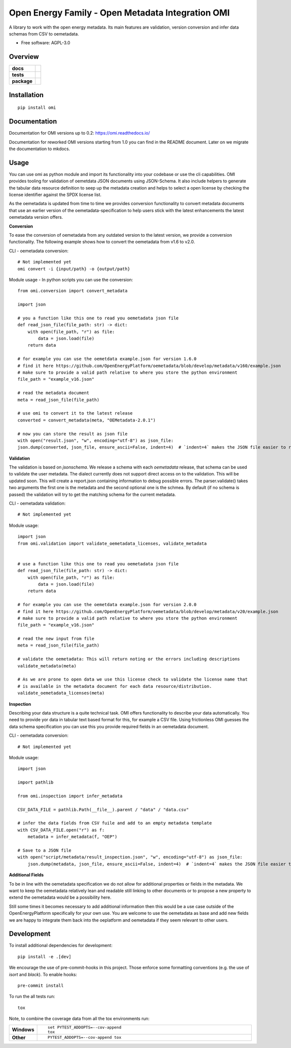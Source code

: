 ==================================================
Open Energy Family - Open Metadata Integration OMI
==================================================

A library to work with the open energy metadata. Its main features are validation, version conversion and infer data schemas from CSV to oemetadata.

* Free software: AGPL-3.0

Overview
========

.. start-badges

.. list-table::
    :stub-columns: 1

    * - docs
      - |docs|
    * - tests
      - | |Automated test| |codecov|
    * - package
      - | |version| |wheel| |supported-versions| |supported-implementations|
        | |commits-since|
.. |docs| image:: https://readthedocs.org/projects/omi/badge/?style=flat
    :target: https://readthedocs.org/projects/omi
    :alt: Documentation Status

.. |Automated test| image:: https://github.com/OpenEnergyPlatform/omi/actions/workflows/automated-testing.yml/badge.svg
    :target: https://github.com/OpenEnergyPlatform/omi/actions/workflows/automated-testing.yml
    :alt: Test status

.. |codecov| image:: https://codecov.io/github/OpenEnergyPlatform/omi/coverage.svg?branch=master
    :alt: Coverage Status
    :target: https://codecov.io/github/OpenEnergyPlatform/omi

.. |version| image:: https://img.shields.io/pypi/v/omi.svg
    :alt: PyPI Package latest release
    :target: https://pypi.org/project/omi

.. |commits-since| image:: https://img.shields.io/github/commits-since/OpenEnergyPlatform/omi/v1.0.0.svg
    :alt: Commits since latest release
    :target: https://github.com/OpenEnergyPlatform/omi/compare/v1.0.0...master

.. |wheel| image:: https://img.shields.io/pypi/wheel/omi.svg
    :alt: PyPI Wheel
    :target: https://pypi.org/project/omi

.. |supported-versions| image:: https://img.shields.io/pypi/pyversions/omi.svg
    :alt: Supported versions
    :target: https://pypi.org/project/omi

.. |supported-implementations| image:: https://img.shields.io/pypi/implementation/omi.svg
    :alt: Supported implementations
    :target: https://pypi.org/project/omi


.. end-badges

Installation
============

::

    pip install omi

Documentation
=============

Documentation for OMI versions up to 0.2:
https://omi.readthedocs.io/

Documentation for reworked OMI versions starting from 1.0 you can find in the README document. Later on we migrate the documentation to mkdocs.

Usage
=====

You can use omi as python module and import its functionality into your codebase or use the cli capabilities. OMI provides tooling for validation
of oemetdata JSON documents using JSON-Schema. It also include helpers to generate the tabular data resource definition to seep up the metadata
creation and helps to select a open license by checking the license identifier against the SPDX license list.

As the oemetadata is updated from time to time we provides conversion functionality to convert metadata documents that use an earlier version
of the oemetadata-specification to help users stick with the latest enhancements the latest oemetadata version offers.

**Conversion**

To ease the conversion of oemetadata from any outdated version to the latest version, we provide a
conversion functionality. The following example shows how to convert the oemetadata from v1.6 to v2.0.

CLI - oemetadata conversion::

    # Not implemented yet
    omi convert -i {input/path} -o {output/path}

Module usage - In python scripts you can use the conversion::

    from omi.conversion import convert_metadata

    import json

    # you a function like this one to read you oemetadata json file
    def read_json_file(file_path: str) -> dict:
        with open(file_path, "r") as file:
            data = json.load(file)
        return data

    # for example you can use the oemetdata example.json for version 1.6.0
    # find it here https://github.com/OpenEnergyPlatform/oemetadata/blob/develop/metadata/v160/example.json
    # make sure to provide a valid path relative to where you store the python environment
    file_path = "example_v16.json"

    # read the metadata document
    meta = read_json_file(file_path)

    # use omi to convert it to the latest release
    converted = convert_metadata(meta, "OEMetadata-2.0.1")

    # now you can store the result as json file
    with open("result.json", "w", encoding="utf-8") as json_file:
    json.dump(converted, json_file, ensure_ascii=False, indent=4)  # `indent=4` makes the JSON file easier to read


**Validation**

The validation is based on `jsonschema`. We release a schema with each `oemetadata` release, that schema
can be used to validate the user metadata. The dialect currently does not support direct access on to the
validation. This will be updated soon.
This will create a report.json containing information to debug possible errors. The parser.validate() takes
two arguments the first one is the metadata and the second optional one is the schmea. By default (if no schema is passed)
the validation will try to get the matching schema for the current metadata.


CLI - oemetadata validation::

    # Not implemented yet


Module usage::

    import json
    from omi.validation import validate_oemetadata_licenses, validate_metadata


    # use a function like this one to read you oemetadata json file
    def read_json_file(file_path: str) -> dict:
        with open(file_path, "r") as file:
            data = json.load(file)
        return data

    # for example you can use the oemetdata example.json for version 2.0.0
    # find it here https://github.com/OpenEnergyPlatform/oemetadata/blob/develop/metadata/v20/example.json
    # make sure to provide a valid path relative to where you store the python environment
    file_path = "example_v16.json"

    # read the new input from file
    meta = read_json_file(file_path)

    # validate the oemetadata: This will return noting or the errors including descriptions
    validate_metadata(meta)

    # As we are prone to open data we use this license check to validate the license name that
    # is available in the metadata document for each data resource/distribution.
    validate_oemetadata_licenses(meta)


**Inspection**

Describing your data structure is a quite technical task. OMI offers functionality to describe your data automatically.
You need to provide yor data in tabular text based format for this, for example a CSV file. Using frictionless OMI
guesses the data schema specification you can use this you provide required fields in an oemetadata document.

CLI - oemetadata conversion::

    # Not implemented yet

Module usage::

    import json

    import pathlib

    from omi.inspection import infer_metadata

    CSV_DATA_FILE = pathlib.Path(__file__).parent / "data" / "data.csv"

    # infer the data fields from CSV fuile and add to an empty metadata template
    with CSV_DATA_FILE.open("r") as f:
        metadata = infer_metadata(f, "OEP")

    # Save to a JSON file
    with open("script/metadata/result_inspection.json", "w", encoding="utf-8") as json_file:
        json.dump(metadata, json_file, ensure_ascii=False, indent=4)  # `indent=4` makes the JSON file easier to read

**Additional Fields**

To be in line with the oemetadata specification we do not allow for additional properties or fields in the metadata.
We want to keep the oemetadata relatively lean and readable still linking to other documents or to
propose a new property to extend the oemetadata would be a possibility here.

Still some times it becomes necessary to add additional information then this would be a use case outside of the OpenEnergyPlatform
specifically for your own use. You are welcome to use the oemetadata as base and add new fields we are happy to integrate them
back into the oeplatform and oemetadata if they seem relevant to other users.

Development
===========

To install additional dependencies for development::

    pip install -e .[dev]

We encourage the use of pre-commit-hooks in this project. Those enforce some
formatting conventions (e.g. the use of `isort` and `black`). To enable hooks::

    pre-commit install

To run the all tests run::

    tox

Note, to combine the coverage data from all the tox environments run:

.. list-table::
    :widths: 10 90
    :stub-columns: 1

    - - Windows
      - ::

            set PYTEST_ADDOPTS=--cov-append
            tox

    - - Other
      - ::

            PYTEST_ADDOPTS=--cov-append tox
